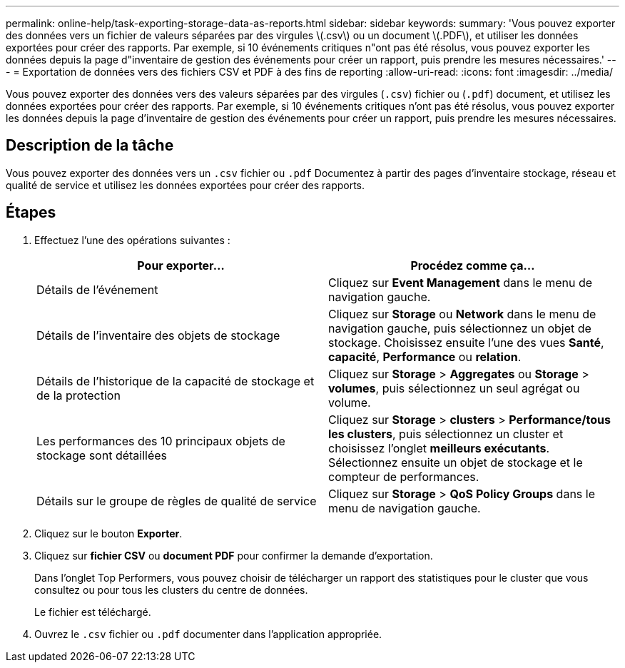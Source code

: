 ---
permalink: online-help/task-exporting-storage-data-as-reports.html 
sidebar: sidebar 
keywords:  
summary: 'Vous pouvez exporter des données vers un fichier de valeurs séparées par des virgules \(.csv\) ou un document \(.PDF\), et utiliser les données exportées pour créer des rapports. Par exemple, si 10 événements critiques n"ont pas été résolus, vous pouvez exporter les données depuis la page d"inventaire de gestion des événements pour créer un rapport, puis prendre les mesures nécessaires.' 
---
= Exportation de données vers des fichiers CSV et PDF à des fins de reporting
:allow-uri-read: 
:icons: font
:imagesdir: ../media/


[role="lead"]
Vous pouvez exporter des données vers des valeurs séparées par des virgules (`.csv`) fichier ou (`.pdf`) document, et utilisez les données exportées pour créer des rapports. Par exemple, si 10 événements critiques n'ont pas été résolus, vous pouvez exporter les données depuis la page d'inventaire de gestion des événements pour créer un rapport, puis prendre les mesures nécessaires.



== Description de la tâche

Vous pouvez exporter des données vers un `.csv` fichier ou `.pdf` Documentez à partir des pages d'inventaire stockage, réseau et qualité de service et utilisez les données exportées pour créer des rapports.



== Étapes

. Effectuez l'une des opérations suivantes :
+
[cols="1a,1a"]
|===
| Pour exporter... | Procédez comme ça... 


 a| 
Détails de l'événement
 a| 
Cliquez sur *Event Management* dans le menu de navigation gauche.



 a| 
Détails de l'inventaire des objets de stockage
 a| 
Cliquez sur *Storage* ou *Network* dans le menu de navigation gauche, puis sélectionnez un objet de stockage. Choisissez ensuite l'une des vues *Santé*, *capacité*, *Performance* ou *relation*.



 a| 
Détails de l'historique de la capacité de stockage et de la protection
 a| 
Cliquez sur *Storage* > *Aggregates* ou *Storage* > *volumes*, puis sélectionnez un seul agrégat ou volume.



 a| 
Les performances des 10 principaux objets de stockage sont détaillées
 a| 
Cliquez sur *Storage* > *clusters* > *Performance/tous les clusters*, puis sélectionnez un cluster et choisissez l'onglet *meilleurs exécutants*. Sélectionnez ensuite un objet de stockage et le compteur de performances.



 a| 
Détails sur le groupe de règles de qualité de service
 a| 
Cliquez sur *Storage* > *QoS Policy Groups* dans le menu de navigation gauche.

|===
. Cliquez sur le bouton *Exporter*.
. Cliquez sur *fichier CSV* ou *document PDF* pour confirmer la demande d'exportation.
+
Dans l'onglet Top Performers, vous pouvez choisir de télécharger un rapport des statistiques pour le cluster que vous consultez ou pour tous les clusters du centre de données.

+
Le fichier est téléchargé.

. Ouvrez le `.csv` fichier ou `.pdf` documenter dans l'application appropriée.

